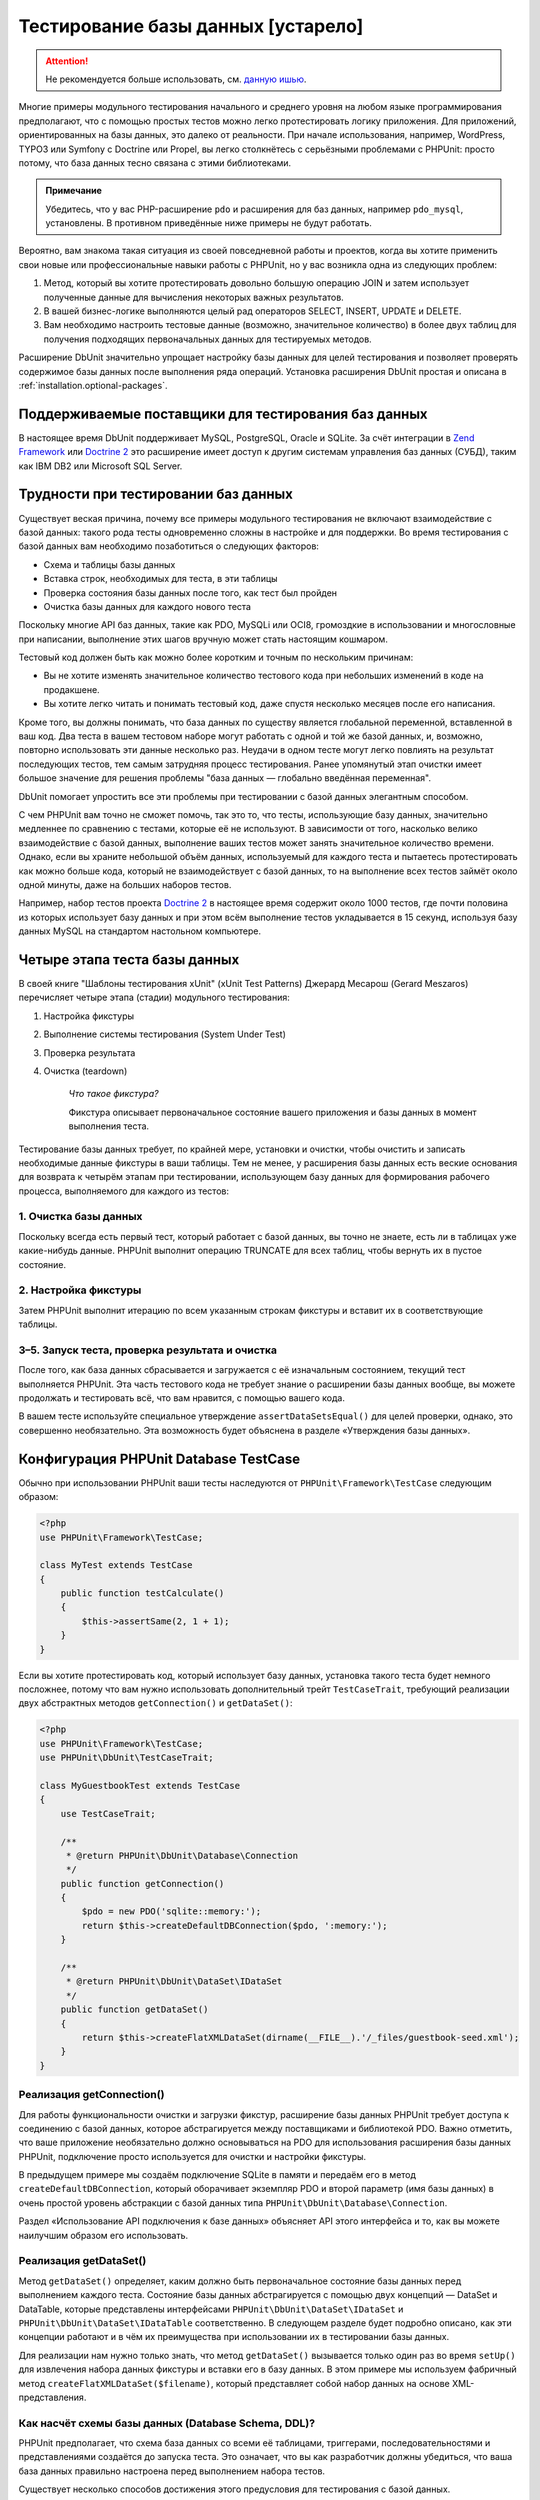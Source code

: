 

.. _database:

===================================
Тестирование базы данных [устарело]
===================================

.. attention::

  Не рекомендуется больше использовать, см. `данную ишью <https://github.com/sebastianbergmann/dbunit/issues/217>`_.

Многие примеры модульного тестирования начального и среднего уровня
на любом языке программирования предполагают, что с помощью простых тестов
можно легко протестировать логику приложения. Для приложений, ориентированных
на базы данных, это далеко от реальности. При начале использования, например,
WordPress, TYPO3 или Symfony с Doctrine или Propel,
вы легко столкнётесь с серьёзными проблемами с PHPUnit:
просто потому, что база данных тесно связана с этими библиотеками.

.. admonition:: Примечание

   Убедитесь, что у вас PHP-расширение ``pdo`` и расширения для
   баз данных, например ``pdo_mysql``, установлены.
   В противном приведённые ниже примеры не будут работать.

Вероятно, вам знакома такая ситуация из своей повседневной работы и проектов,
когда вы хотите применить свои новые или профессиональные навыки работы с PHPUnit,
но у вас возникла одна из следующих проблем:

#.

   Метод, который вы хотите протестировать довольно большую операцию JOIN и
   затем использует полученные данные для вычисления некоторых важных результатов.

#.

   В вашей бизнес-логике выполняются целый рад операторов SELECT, INSERT, UPDATE и
   DELETE.

#.

   Вам необходимо настроить тестовые данные (возможно, значительное количество) в более двух таблиц
   для получения подходящих первоначальных данных для тестируемых методов.

Расширение DbUnit значительно упрощает настройку базы данных для целей
тестирования и позволяет проверять содержимое базы данных после
выполнения ряда операций. Установка расширения DbUnit простая
и описана в :ref:`installation.optional-packages`.

.. _database.supported-vendors-for-database-testing:

Поддерживаемые поставщики для тестирования баз данных
#####################################################

В настоящее время DbUnit поддерживает MySQL, PostgreSQL, Oracle и SQLite. За счёт
интеграции в `Zend Framework <https://framework.zend.com>`_ или
`Doctrine 2 <https://www.doctrine-project.org>`_
это расширение имеет доступ к другим системам управления баз данных (СУБД), таким как IBM DB2 или
Microsoft SQL Server.

.. _database.difficulties-in-database-testing:

Трудности при тестировании баз данных
#####################################

Существует веская причина, почему все примеры модульного тестирования не включают
взаимодействие с базой данных: такого рода тесты одновременно сложны в настройке
и для поддержки. Во время тестирования с базой данных вам необходимо
позаботиться о следующих факторов:

-

  Схема и таблицы базы данных

-

  Вставка строк, необходимых для теста, в эти таблицы

-

  Проверка состояния базы данных после того, как тест был пройден

-

  Очистка базы данных для каждого нового теста

Поскольку многие API баз данных, такие как PDO, MySQLi или OCI8, громоздкие в
использовании и многословные при написании, выполнение этих шагов вручную может стать настоящим кошмаром.

Тестовый код должен быть как можно более коротким и точным по нескольким причинам:

-

  Вы не хотите изменять значительное количество тестового кода при
  небольших изменений в коде на продакшене.

-

  Вы хотите легко читать и понимать тестовый код, даже спустя
  несколько месяцев после его написания.

Кроме того, вы должны понимать, что база данных по существу является
глобальной переменной, вставленной в ваш код. Два теста в вашем тестовом наборе
могут работать с одной и той же базой данных, и, возможно, повторно использовать эти данные несколько
раз. Неудачи в одном тесте могут легко повлиять на результат последующих тестов, тем самым
затрудняя процесс тестирования. Ранее упомянутый этап очистки имеет большое значение для
решения проблемы "база данных — глобально введённая переменная".

DbUnit помогает упростить все эти проблемы при тестировании с базой данных элегантным способом.

С чем PHPUnit вам точно не сможет помочь, так это то, что тесты, использующие базу данных,
значительно медленнее по сравнению с тестами, которые её не используют.
В зависимости от того, насколько велико взаимодействие с базой данных, выполнение ваших тестов может занять
значительное количество времени. Однако, если вы храните небольшой объём данных, используемый для
каждого теста и пытаетесь протестировать как можно больше кода, который не взаимодействует с базой данных,
то на выполнение всех тестов займёт около одной минуты, даже на больших наборов тестов.

Например, набор тестов проекта `Doctrine 2 <https://www.doctrine-project.org>`_ в настоящее время
содержит около 1000 тестов, где почти половина из которых использует базу данных
и при этом всём выполнение тестов укладывается в 15 секунд, используя базу данных MySQL на стандартом
настольном компьютере.

.. _database.the-four-stages-of-a-database-test:

Четыре этапа теста базы данных
##############################

В своей книге "Шаблоны тестирования xUnit" (xUnit Test Patterns) Джерард Месарош (Gerard Meszaros) перечисляет четыре
этапа (стадии) модульного тестирования:

#.

   Настройка фикстуры

#.

   Выполнение системы тестирования (System Under Test)

#.

   Проверка результата

#.

   Очистка (teardown)

    *Что такое фикстура?*

    Фикстура описывает первоначальное состояние вашего приложения и базы данных
    в момент выполнения теста.

Тестирование базы данных требует, по крайней мере, установки и очистки,
чтобы очистить и записать необходимые данные фикстуры в ваши таблицы.
Тем не менее, у расширения базы данных есть веские основания для возврата
к четырём этапам при тестировании, использующем базу данных для формирования рабочего процесса,
выполняемого для каждого из тестов:

.. _database.clean-up-database:

1. Очистка базы данных
======================

Поскольку всегда есть первый тест, который работает с базой данных,
вы точно не знаете, есть ли в таблицах уже какие-нибудь данные.
PHPUnit выполнит операцию TRUNCATE для всех таблиц, чтобы вернуть их в пустое состояние.

.. _database.set-up-fixture:

2. Настройка фикстуры
=====================

Затем PHPUnit выполнит итерацию по всем указанным строкам фикстуры
и вставит их в соответствующие таблицы.

.. _database.run-test-verify-outcome-and-teardown:

3–5. Запуск теста, проверка результата и очистка
================================================

После того, как база данных сбрасывается и загружается с её изначальным состоянием,
текущий тест выполняется PHPUnit. Эта часть тестового кода не требует знание о
расширении базы данных вообще, вы можете продолжать и тестировать всё, что вам
нравится, с помощью вашего кода.

В вашем тесте используйте специальное утверждение ``assertDataSetsEqual()``
для целей проверки, однако, это совершенно необязательно. Эта возможность будет объяснена
в разделе «Утверждения базы данных».

.. _database.configuration-of-a-phpunit-database-testcase:

Конфигурация PHPUnit Database TestCase
######################################

Обычно при использовании PHPUnit ваши тесты наследуются от
``PHPUnit\Framework\TestCase`` следующим образом:

.. code-block:: php

    <?php
    use PHPUnit\Framework\TestCase;

    class MyTest extends TestCase
    {
        public function testCalculate()
        {
            $this->assertSame(2, 1 + 1);
        }
    }

Если вы хотите протестировать код, который использует базу данных,
установка такого теста будет немного посложнее, потому что вам нужно
использовать дополнительный трейт ``TestCaseTrait``,
требующий реализации двух абстрактных методов
``getConnection()`` и ``getDataSet()``:

.. code-block:: php

    <?php
    use PHPUnit\Framework\TestCase;
    use PHPUnit\DbUnit\TestCaseTrait;

    class MyGuestbookTest extends TestCase
    {
        use TestCaseTrait;

        /**
         * @return PHPUnit\DbUnit\Database\Connection
         */
        public function getConnection()
        {
            $pdo = new PDO('sqlite::memory:');
            return $this->createDefaultDBConnection($pdo, ':memory:');
        }

        /**
         * @return PHPUnit\DbUnit\DataSet\IDataSet
         */
        public function getDataSet()
        {
            return $this->createFlatXMLDataSet(dirname(__FILE__).'/_files/guestbook-seed.xml');
        }
    }

.. _database.implementing-getconnection:

Реализация getConnection()
==========================

Для работы функциональности очистки и загрузки фикстур, расширение
базы данных PHPUnit требует доступа к соединению с базой данных,
которое абстрагируется между поставщиками и библиотекой PDO.
Важно отметить, что ваше приложение необязательно должно основываться
на PDO для использования расширения базы данных PHPUnit, подключение
просто используется для очистки и настройки фикстуры.

В предыдущем примере мы создаём подключение SQLite в памяти и передаём
его в метод ``createDefaultDBConnection``, который оборачивает экземпляр
PDO и второй параметр (имя базы данных) в очень простой уровень
абстракции с базой данных типа ``PHPUnit\DbUnit\Database\Connection``.

Раздел «Использование API подключения к базе данных» объясняет
API этого интерфейса и то, как вы можете наилучшим образом его использовать.

.. _database.implementing-getdataset:

Реализация getDataSet()
=======================

Метод ``getDataSet()`` определяет, каким должно быть первоначальное состояние
базы данных перед выполнением каждого теста.
Состояние базы данных абстрагируется с помощью двух концепций — DataSet и DataTable,
которые представлены интерфейсами ``PHPUnit\DbUnit\DataSet\IDataSet`` и
``PHPUnit\DbUnit\DataSet\IDataTable`` соответственно. В следующем разделе
будет подробно описано, как эти концепции работают и в чём их преимущества
при использовании их в тестировании базы данных.

Для реализации нам нужно только знать, что метод
``getDataSet()`` вызывается только один раз во время
``setUp()`` для извлечения набора данных фикстуры и
вставки его в базу данных. В этом примере мы используем фабричный
метод ``createFlatXMLDataSet($filename)``, который
представляет собой набор данных на основе XML-представления.

.. _database.what-about-the-database-schema-ddl:

Как насчёт схемы базы данных (Database Schema, DDL)?
====================================================

PHPUnit предполагает, что схема база данных со всеми её таблицами,
триггерами, последовательностями и представлениями создаётся до запуска теста.
Это означает, что вы как разработчик должны убедиться,
что ваша база данных правильно настроена перед выполнением набора тестов.

Существует несколько способов достижения этого предусловия для тестирования с базой данных.

#.

   Если вы используете базу данных с постоянным соединением (не SQLite в оперативной памяти),
   вы можете легко настроить базу данных один раз с помощью таких инструментов, как
   phpMyAdmin для MySQL, и повторно использовать базу данных при каждом запуске теста.

#.

   Если вы используете такие библиотеки как
   `Doctrine 2 <https://www.doctrine-project.org>`_ или
   `Propel <https://www.propelorm.org/>`_,
   вы можете использовать их API для создания схемы базы данных, который
   понадобиться всего один раз до запуска тестов. Вы можете использовать
   возможности `первоначальной (bootstrap) загрузки PHPUnit и конфигурации <textui.html>`_
   для выполнения этого кода каждый раз при выполнении тестов.

.. _database.tip-use-your-own-abstract-database-testcase:

Совет: Используйте собственную абстрактную реализацию PHPUnit Database TestCase
===============================================================================

Из предыдущего примера реализации вы легко можете увидеть, что метод
``getConnection()`` довольно статичен и может повторно использован
в различных тестовых классов с использованием базы данных. Кроме того, чтобы повысить
производительность тестов и снизить накладные расходы, связанные с базой данных,
вы можете немного провести рефакторинг кода для создания общего абстрактного класса для тестов
вашего приложения, который по-прежнему всё ещё позволяет указать другую фикстуру с данными
для каждого теста:

.. code-block:: php

    <?php
    use PHPUnit\Framework\TestCase;
    use PHPUnit\DbUnit\TestCaseTrait;

    abstract class MyApp_Tests_DatabaseTestCase extends TestCase
    {
        use TestCaseTrait;

        // инстанцировать только pdo один во время выполнения тестов для очистки/загрузки фикстуры
        static private $pdo = null;

        // инстанцировать только PHPUnit\DbUnit\Database\Connection один раз во время теста
        private $conn = null;

        final public function getConnection()
        {
            if ($this->conn === null) {
                if (self::$pdo === null) {
                    self::$pdo = new PDO('sqlite::memory:');
                }
                $this->conn = $this->createDefaultDBConnection(self::$pdo, ':memory:');
            }

            return $this->conn;
        }
    }

Однако это соединение с базой данных жёстко закодировано в соединении PDO.
PHPUnit имеет одну удивительную возможность, которая поможет сделать этот тестовый класс
ещё более универсальным. Если вы используете
`XML-конфигурацию <appendixes.configuration.html#appendixes.configuration.php-ini-constants-variables>`_,
вы можете сделать подключение к базе данных настраиваемым для каждого запуска теста.
Сначала давайте создадим файл "phpunit.xml" в тестовом каталоге tests/
приложения со следующим содержимым:

.. code-block:: bash

    <?xml version="1.0" encoding="UTF-8" ?>
    <phpunit>
        <php>
            <var name="DB_DSN" value="mysql:dbname=myguestbook;host=localhost" />
            <var name="DB_USER" value="user" />
            <var name="DB_PASSWD" value="passwd" />
            <var name="DB_DBNAME" value="myguestbook" />
        </php>
    </phpunit>

Теперь мы можем изменить тестовый класс, чтобы он выглядел так:

.. code-block:: php

    <?php
    use PHPUnit\Framework\TestCase;
    use PHPUnit\DbUnit\TestCaseTrait;

    abstract class Generic_Tests_DatabaseTestCase extends TestCase
    {
        use TestCaseTrait;

        // инстанцировать только pdo один во время выполнения тестов для очистки/загрузки фикстуры
        static private $pdo = null;

        // инстанцировать только PHPUnit\DbUnit\Database\Connection один раз во время теста
        private $conn = null;

        final public function getConnection()
        {
            if ($this->conn === null) {
                if (self::$pdo === null) {
                    self::$pdo = new PDO( $GLOBALS['DB_DSN'], $GLOBALS['DB_USER'], $GLOBALS['DB_PASSWD'] );
                }
                $this->conn = $this->createDefaultDBConnection(self::$pdo, $GLOBALS['DB_DBNAME']);
            }

            return $this->conn;
        }
    }

Теперь мы можем запустить набор тестов базы данных, используя различные
конфигурации из интерфейса командной строки:

.. code-block:: bash

    $ user@desktop> phpunit --configuration developer-a.xml MyTests/
    $ user@desktop> phpunit --configuration developer-b.xml MyTests/

Возможность легко запускать тесты, использующие базу данных, с различными
конфигурациями очень важно, если вы ведёте разработку на компьютере разработчика.
Если несколько разработчиков выполняют тесты базы данных, используя одно и то же
соединение с базой данных, то вы запросто можете столкнуться с неудачами выполнения тестов из-за
состояния гонки (race-conditions).

.. _database.understanding-datasets-and-datatables:

Понимание DataSets и DataTables
###############################

Ключевой концепцией расширения базы данных PHPUnit являются DataSets и
DataTables. Вы должны попытаться понять эту простую концепцию для освоения
тестирования с использованием базы данных с помощью PHPUnit. DataSet и DataTable —
это уровни абстракции вокруг строк и столбцов баз данных.
Простой API скрывает основное содержимое базы данных в структуре объекта,
который также может быть реализован другими источниками, отличными от
базы данных.

Эта абстракция необходима для сравнения текущего содержимого
базы данных с ожидаемым. Ожидаемое содержимое может быть
представлено в виде файлов формата XML, YAML, CSV или массива PHP, например.
Интерфейсы DataSet и DataTable позволяют сравнивать эти
концептуально разные источники путём эмуляции хранилища реляционных баз данных
в семантически подобном подходе.

Рабочий процесс для утверждений базы данных в ваших тестах, таким образом, состоит из
трёх простых шагов:

-

  Указать одну или более таблиц в базе данных по имени таблицы (фактический
  набор данных)

-

  Указать ожидаемый набор данных в предпочтительном формате (YAML, XML, ..)

-

  Проверить утверждение, что оба представления набора данных равны друг другу (эквивалентны).

Утверждения это не единственный вариант использования для DataSet и DataTable
в расширении базы данных PHPUnit. Как показано в предыдущем разделе,
они также описывают первоначальное содержимое базы данных.
Вы вынуждены определять набор данных фикстуры в Database TestCase,
который затем используется для:

-

  Удаления всех строк из таблиц, указанных в наборе данных.

-

  Записи всех строк в таблицы данных в базе данных.

.. _database.available-implementations:

Доступные реализации
====================

Существует три различных типов наборов данных/таблиц данных:

-

  DataSets и DataTables на основе файлов

-

  DataSet и DataTable на основе запросов

-

  Фильтр и объединение DataSets и DataTables

Файловые наборы данных и таблиц обычно используются для
первоначальной фикстуры и описывают ожидаемое состояние базы данных.

.. _database.flat-xml-dataset:

Flat XML DataSet
----------------

Наиболее распространённый набор называется Flat XML. Это очень простой (flat) XML-формат,
где тег внутри корневого узла ``<dataset>`` представляет ровно одну строку в базе данных.
Имена тегов соответствуют таблице, куда будут добавляться строки (записи), а
атрибуты тега представляют столбцы записи. Пример для приложения простой гостевой книги
мог бы выглядеть подобным образом:

.. code-block:: bash

    <?xml version="1.0" ?>
    <dataset>
        <guestbook id="1" content="Hello buddy!" user="joe" created="2010-04-24 17:15:23" />
        <guestbook id="2" content="I like it!" user="nancy" created="2010-04-26 12:14:20" />
    </dataset>

Это, очевидно, легко писать. В этом примере
``<guestbook>`` — имя таблицы, в которую добавляются две строки
с четырьмя столбцами "id", "content", "user" и "created" с соответствующими им значениями.

Однако за эту простоту приходиться платить.

Из предыдущего примера неочевидно, как указать пустую таблицу.
Вы можете вставить тег без атрибутов с именем пустой таблицы.
Тогда такой XML-файл для пустой таблицы гостевой книги будет выглядеть так:

.. code-block:: bash

    <?xml version="1.0" ?>
    <dataset>
        <guestbook />
    </dataset>

Обработка значений NULL в простых наборах данных XML утомительна.
Значение NULL отличается от пустого строкового значения почти в любой
базе данных (Oracle — исключение), что трудно описать
в обычном формате XML. Вы можете представить значение NULL,
опуская атрибут из строки (записи). Если наша гостевая книга
разрешает анонимные записи, представленные значением NULL в столбце
"user", гипотетическое состояние таблицы гостевой книги может быть таким:

.. code-block:: bash

    <?xml version="1.0" ?>
    <dataset>
        <guestbook id="1" content="Привет, дружище!" user="joe" created="2010-04-24 17:15:23" />
        <guestbook id="2" content="Мне нравится это!" created="2010-04-26 12:14:20" />
    </dataset>

В нашем случае вторая запись добавлена анонимна. Однако это
приводит к серьёзной проблеме определения столбцов. Во время утверждений
о равенстве данных каждый набор данных должен указывать, какие столбцы
хранятся в таблице. Если атрибут указан NULL для всех строк таблицы данных,
как расширение базы данных определит, что столбец должен быть частью таблицы?

Обычный набор данных XML делает сейчас решающе важное предположение, объявляя, что
атрибуты в первой определённой строке таблицы определяют столбцы
этой таблицы. В предыдущем примере это означало бы, что
"id", "content“, "user" и "created" будет столбцами таблицы гостевой книги. Для
второй строки, где пользователь ("user") не определён, в базу данных в столбец "user"
будет вставлено значение NULL.

Когда первая запись гостевой книги удаляется из набора данных, только
"id", "content" и "created" будут столбцами таблицы гостевой книги,
поскольку столбец "user" не определён.

Чтобы эффективно использовать набор данных Flat XML, когда значения NULL
имеют важное значение, первая строка каждой таблицы не должна содержать значения NULL,
и только последующие строки могут пропускать атрибуты.
Это может быть неудобно, поскольку порядок строк является значимым фактором
для утверждений базы данных.

В свою очередь, если вы укажете только подмножество столбцов таблицы в наборе данных
Flat XML, все пропущенные значения будут установлены в значения по умолчанию.
Это приведёт к ошибкам, только если один из пропущенных столбцов определён как
"NOT NULL DEFAULT NULL".

В заключение я могу только посоветовать использовать наборы данных Flat XML, только если вам
не нужны значения NULL.

Вы можете создать экземпляр обычного набора данных XML внутри Database TestCase, вызвав метод
``createFlatXmlDataSet($filename)``:

.. code-block:: php

    <?php
    use PHPUnit\Framework\TestCase;
    use PHPUnit\DbUnit\TestCaseTrait;

    class MyTestCase extends TestCase
    {
        use TestCaseTrait;

        public function getDataSet()
        {
            return $this->createFlatXmlDataSet('myFlatXmlFixture.xml');
        }
    }

.. _database.xml-dataset:

XML DataSet
-----------

Есть ещё один структурированный набор данных XML, который немного более многословный
при записи, но не имеет проблем с NULL-значениями из набора данных Flat XML.
Внутри корневого узла ``<dataset>`` вы можете указать теги ``<table>``,
``<column>``, ``<row>``,
``<value>`` и
``<null />``.
Эквивалентный набор данных для ранее определённой гостевой книги с использованием Flat XML, будет выглядеть так:

.. code-block:: bash

    <?xml version="1.0" ?>
    <dataset>
        <table name="guestbook">
            <column>id</column>
            <column>content</column>
            <column>user</column>
            <column>created</column>
            <row>
                <value>1</value>
                <value>Привет, дружище!</value>
                <value>joe</value>
                <value>2010-04-24 17:15:23</value>
            </row>
            <row>
                <value>2</value>
                <value>Мне нравится это!</value>
                <null />
                <value>2010-04-26 12:14:20</value>
            </row>
        </table>
    </dataset>

Любой определённый тег ``<table>`` имеет имя и требует
определение всех столбцов с их именами. Он может содержать ноль
или любое положительное число вложенных элементов ``<row>``.
Отсутствие элементов ``<row>``означает, что таблица пуста.
Теги ``<value>`` и ``<null />`` должны быть указаны в порядке,
ранее заданных элементов ``<column>``. Тег ``<null />``, очевидно,
означает, что значение равно NULL.

Вы можете создать экземпляр набора данных XML внутри
Database TestCase, вызвав метод ``createXmlDataSet($filename)``:

.. code-block:: php

    <?php
    use PHPUnit\Framework\TestCase;
    use PHPUnit\DbUnit\TestCaseTrait;

    class MyTestCase extends TestCase
    {
        use TestCaseTrait;

        public function getDataSet()
        {
            return $this->createXMLDataSet('myXmlFixture.xml');
        }
    }

.. _database.mysql-xml-dataset:

MySQL XML DataSet
-----------------

Этот новый XML-формат специально предназначен для
`сервера баз данных MySQL <https://www.mysql.com>`_.
Его поддержка была добавлена в PHPUnit 3.5. Файлы в этом формате могут
быть сгенерированы с помощью утилиты
`mysqldump <https://dev.mysql.com/doc/refman/5.0/en/mysqldump.html>`_.
В отличие от наборов данных CSV, которые ``mysqldump`` также
поддерживает, один файл в этом XML-формате может содержать данные
для нескольких таблиц. Вы можете создать файл в этом формате, запустив
``mysqldump`` следующим образом:

.. code-block:: bash

    $ mysqldump --xml -t -u [username] --password=[password] [database] > /path/to/file.xml

Этот файл можно использовать в вашем Database TestCase, путём вызова
метода ``createMySQLXMLDataSet($filename)``:

.. code-block:: php

    <?php
    use PHPUnit\Framework\TestCase;
    use PHPUnit\DbUnit\TestCaseTrait;

    class MyTestCase extends TestCase
    {
        use TestCaseTrait;

        public function getDataSet()
        {
            return $this->createMySQLXMLDataSet('/path/to/file.xml');
        }
    }

.. _database.yaml-dataset:

YAML DataSet
------------

Кроме того, вы можете использовать набор данных YAML для примера гостевой книги:

.. code-block:: bash

    guestbook:
      -
        id: 1
        content: "Привет, дружище!"
        user: "joe"
        created: 2010-04-24 17:15:23
      -
        id: 2
        content: "Мне нравится это!"
        user:
        created: 2010-04-26 12:14:20

Этот формат прост и удобен, а главное он решает проблему с NULL в похожем наборе данных Flat XML.
NULL в YAML — это просто имя столбца без указанного значения. Пустая строка указывается таким образом —
``column1: ""``.

В настоящее время набор данных YAML не имеет фабричного метода в Database TestCase,
поэтому вам необходимо создать его самим:

.. code-block:: php

    <?php
    use PHPUnit\Framework\TestCase;
    use PHPUnit\DbUnit\TestCaseTrait;
    use PHPUnit\DbUnit\DataSet\YamlDataSet;

    class YamlGuestbookTest extends TestCase
    {
        use TestCaseTrait;

        protected function getDataSet()
        {
            return new YamlDataSet(dirname(__FILE__)."/_files/guestbook.yml");
        }
    }

.. _database.csv-dataset:

CSV DataSet
-----------

Ещё один файловый набор данных на основе формата CSV. Каждая таблица
набора данных представлена одним CSV-файлом. Для нашего примера с гостевой книгой
мы определяем файл guestbook-table.csv:

.. code-block:: bash

    id,content,user,created
    1,"Привет, дружище!","joe","2010-04-24 17:15:23"
    2,"Мне нравится это!","nancy","2010-04-26 12:14:20"

Хотя это очень удобно для редактирования через Excel или OpenOffice,
вы не можете указать значения NULL в наборе данных CSV. Пустой
столбец приведёт к тому, что в столбец в базе данных будет вставлено пустое значение.

Вы можете создать CSV DataSet следующим образом:

.. code-block:: php

    <?php
    use PHPUnit\Framework\TestCase;
    use PHPUnit\DbUnit\TestCaseTrait;
    use PHPUnit\DbUnit\DataSet\CsvDataSet;

    class CsvGuestbookTest extends TestCase
    {
        use TestCaseTrait;

        protected function getDataSet()
        {
            $dataSet = new CsvDataSet();
            $dataSet->addTable('guestbook', dirname(__FILE__)."/_files/guestbook.csv");
            return $dataSet;
        }
    }

.. _database.array-dataset:

Array DataSet
-------------

В расширении базы данных PHPUnit не существует (пока) массива на основе DataSet,
но мы может легко реализовать свой собственный. Пример гостевой книги должен выглядеть так:

.. code-block:: php

    <?php
    use PHPUnit\Framework\TestCase;
    use PHPUnit\DbUnit\TestCaseTrait;

    class ArrayGuestbookTest extends TestCase
    {
        use TestCaseTrait;

        protected function getDataSet()
        {
            return new MyApp_DbUnit_ArrayDataSet(
                [
                    'guestbook' => [
                        [
                            'id' => 1,
                            'content' => 'Привет, дружище!',
                            'user' => 'joe',
                            'created' => '2010-04-24 17:15:23'
                        ],
                        [
                            'id' => 2,
                            'content' => 'Мне нравится это!',
                            'user' => null,
                            'created' => '2010-04-26 12:14:20'
                        ],
                    ],
                ]
            );
        }
    }

DataSet PHP имеет очевидные преимущества перед всеми другими наборами данных на основе файлов:

-

  Массивы PHP, очевидно, могут обрабатывать значения ``NULL``.

-

  Вам не нужны дополнительные файлы для утверждений, и вы можете непосредственно использовать
  их в TestCase.

Чтобы этот набор выглядел как Flat XML, CSV или YAML, ключи
первой указанной строки определяют имена столбцов таблицы, в
предыдущем случае это были бы "id", "content", "user" и "created".

Реализация массива DataSet проста и понятна:

.. code-block:: php

    <?php

    use PHPUnit\DbUnit\DataSet\AbstractDataSet;
    use PHPUnit\DbUnit\DataSet\DefaultTableMetaData;
    use PHPUnit\DbUnit\DataSet\DefaultTable;
    use PHPUnit\DbUnit\DataSet\DefaultTableIterator;

    class MyApp_DbUnit_ArrayDataSet extends AbstractDataSet
    {
        /**
         * @var array
         */
        protected $tables = [];

        /**
         * @param array $data
         */
        public function __construct(array $data)
        {
            foreach ($data AS $tableName => $rows) {
                $columns = [];
                if (isset($rows[0])) {
                    $columns = array_keys($rows[0]);
                }

                $metaData = new DefaultTableMetaData($tableName, $columns);
                $table = new DefaultTable($metaData);

                foreach ($rows as $row) {
                    $table->addRow($row);
                }
                $this->tables[$tableName] = $table;
            }
        }

        protected function createIterator($reverse = false)
        {
            return new DefaultTableIterator($this->tables, $reverse);
        }

        public function getTable($tableName)
        {
            if (!isset($this->tables[$tableName])) {
                throw new InvalidArgumentException("$tableName не является таблицей в текущей базе данных.");
            }

            return $this->tables[$tableName];
        }
    }

.. _database.query-sql-dataset:

Query (SQL) DataSet
-------------------

Для утверждений базы данных вам нужен не только набор данный на основе файлов,
но также набор данных на основе запросов (Query)/SQL, содержащий фактическое содержимое
базы данных. Здесь показан Query DataSet:

.. code-block:: php

    <?php
    $ds = new PHPUnit\DbUnit\DataSet\QueryDataSet($this->getConnection());
    $ds->addTable('guestbook');

Добавление таблицы просто по имени — это неявный способ определения
таблицы данных со следующим запросом:

.. code-block:: php

    <?php
    $ds = new PHPUnit\DbUnit\DataSet\QueryDataSet($this->getConnection());
    $ds->addTable('guestbook', 'SELECT * FROM guestbook');

Вы можете использовать его, указав произвольные запросы для своих
таблиц, например, ограничивая количество строк, столбцов или добавление
предложение ``ORDER BY``:

.. code-block:: php

    <?php
    $ds = new PHPUnit\DbUnit\DataSet\QueryDataSet($this->getConnection());
    $ds->addTable('guestbook', 'SELECT id, content FROM guestbook ORDER BY created DESC');

В разделе «Утверждения базы данных» будет приведена подробная информация о том,
как использовать Query DataSet.

.. _database.database-db-dataset:

Database (DB) Dataset
---------------------

При доступе к тестовому подключению вы можете автоматически создать
DataSet, который состоит из всех таблиц с их содержимым в базе
данных, указанной в качестве второго параметра, для фабричного метода соединений.

Вы можете либо создать набор данных для полной базы данных, как показано
в ``testGuestbook()``, либо ограничится набором
указанных имён таблиц с помощью белого списка, как показано в методе
``testFilteredGuestbook()``.

.. code-block:: php

    <?php
    use PHPUnit\Framework\TestCase;
    use PHPUnit\DbUnit\TestCaseTrait;

    class MySqlGuestbookTest extends TestCase
    {
        use TestCaseTrait;

        /**
         * @return PHPUnit\DbUnit\Database\Connection
         */
        public function getConnection()
        {
            $database = 'my_database';
            $user = 'my_user';
            $password = 'my_password';
            $pdo = new PDO('mysql:...', $user, $password);
            return $this->createDefaultDBConnection($pdo, $database);
        }

        public function testGuestbook()
        {
            $dataSet = $this->getConnection()->createDataSet();
            // ...
        }

        public function testFilteredGuestbook()
        {
            $tableNames = ['guestbook'];
            $dataSet = $this->getConnection()->createDataSet($tableNames);
            // ...
        }
    }

.. _database.replacement-dataset:

Замена DataSet
--------------

Я говорил о проблемах с NULL в наборах данных Flat XML и CSV,
но есть несколько сложное обходное решение для получения
обоих наборов данных, работающих с NULL.

Замена DataSet — декоратор для существующего набора данных, позволяющий
заменять значения в любом столбце набора данных другим заменяющим значением.
Для получения примера нашей гостевой книги, работающим со значениями NULL,
мы указываем файл следующим образом:

.. code-block:: bash

    <?xml version="1.0" ?>
    <dataset>
        <guestbook id="1" content="Hello buddy!" user="joe" created="2010-04-24 17:15:23" />
        <guestbook id="2" content="I like it!" user="##NULL##" created="2010-04-26 12:14:20" />
    </dataset>

Затем мы оборачиваем Flat XML DataSet в Replacement DataSet:

.. code-block:: php

    <?php
    use PHPUnit\Framework\TestCase;
    use PHPUnit\DbUnit\TestCaseTrait;

    class ReplacementTest extends TestCase
    {
        use TestCaseTrait;

        public function getDataSet()
        {
            $ds = $this->createFlatXmlDataSet('myFlatXmlFixture.xml');
            $rds = new PHPUnit\DbUnit\DataSet\ReplacementDataSet($ds);
            $rds->addFullReplacement('##NULL##', null);
            return $rds;
        }
    }

.. _database.dataset-filter:

DataSet Filter
--------------

Если у вас большой файл фикстуры, вы можете использовать фильтрацию набора данных для
создания белого и чёрного списка таблиц и столбцов, которые должны содержаться
поднаборе. Это особенно удобно в сочетании с DB DataSet для фильтрации столбцов набора данных.

.. code-block:: php

    <?php
    use PHPUnit\Framework\TestCase;
    use PHPUnit\DbUnit\TestCaseTrait;

    class DataSetFilterTest extends TestCase
    {
        use TestCaseTrait;

        public function testIncludeFilteredGuestbook()
        {
            $tableNames = ['guestbook'];
            $dataSet = $this->getConnection()->createDataSet();

            $filterDataSet = new PHPUnit\DbUnit\DataSet\DataSetFilter($dataSet);
            $filterDataSet->addIncludeTables(['guestbook']);
            $filterDataSet->setIncludeColumnsForTable('guestbook', ['id', 'content']);
            // ..
        }

        public function testExcludeFilteredGuestbook()
        {
            $tableNames = ['guestbook'];
            $dataSet = $this->getConnection()->createDataSet();

            $filterDataSet = new PHPUnit\DbUnit\DataSet\DataSetFilter($dataSet);
            $filterDataSet->addExcludeTables(['foo', 'bar', 'baz']); // only keep the guestbook table!
            $filterDataSet->setExcludeColumnsForTable('guestbook', ['user', 'created']);
            // ..
        }
    }

.. admonition:: Примечание

    Вы не можете одновременно использовать исключение и включение фильтрации столбцов на одной и той же таблице,
    только на разных. Кроме того, это возможно только для таблиц белого или чёрного списка, а не для обоих.

.. _database.composite-dataset:

Составной DataSet
-----------------

Составной DataSet очень полезен для объединения (агрегирования) нескольких
уже существующих наборов данных в один набор данных. Когда несколько
наборов данных содержат одну и ту же таблицу, строки добавляются
в указанном порядке. Например, если у нас есть два набора данных —
*fixture1.xml*:

.. code-block:: bash

    <?xml version="1.0" ?>
    <dataset>
        <guestbook id="1" content="Привет, дружище!" user="joe" created="2010-04-24 17:15:23" />
    </dataset>

и *fixture2.xml*:

.. code-block:: bash

    <?xml version="1.0" ?>
    <dataset>
        <guestbook id="2" content="Мне нравится это!" user="##NULL##" created="2010-04-26 12:14:20" />
    </dataset>

Используя составной DataSet, мы можем объединить оба файла фикстуры:

.. code-block:: php

    <?php
    use PHPUnit\Framework\TestCase;
    use PHPUnit\DbUnit\TestCaseTrait;

    class CompositeTest extends TestCase
    {
        use TestCaseTrait;

        public function getDataSet()
        {
            $ds1 = $this->createFlatXmlDataSet('fixture1.xml');
            $ds2 = $this->createFlatXmlDataSet('fixture2.xml');

            $compositeDs = new PHPUnit\DbUnit\DataSet\CompositeDataSet();
            $compositeDs->addDataSet($ds1);
            $compositeDs->addDataSet($ds2);

            return $compositeDs;
        }
    }

.. _database.beware-of-foreign-keys:

Остерегайтесь внешних ключей
============================

Во время установки фикстуры расширения базы данных, PHPUnit вставляет строки
в базу данных в том порядке, в котором они указаны в вашей фикстуре.
Если ваша схема базы данных использует внешние ключи, это означает, что вы должны
указывать таблицы в порядке, не вызывающем нарушений ограничений внешних ключей.

.. _database.implementing-your-own-datasetsdatatables:

Реализация собственного DataSets/DataTables
===========================================

Для понимания внутренностей DataSets и DataTables, давайте
взглянем на интерфейс DataSet. Вы можете пропустить эту часть,
если не планируете реализовать собственный DataSet или DataTable.

.. code-block:: php

    <?php
    namespace PHPUnit\DbUnit\DataSet;

    interface IDataSet extends IteratorAggregate
    {
        public function getTableNames();
        public function getTableMetaData($tableName);
        public function getTable($tableName);
        public function assertEquals(IDataSet $other);

        public function getReverseIterator();
    }

Общедоступный интерфейс используется внутри утверждения
``assertDataSetsEqual()`` в Database TestCase для проверки качества набора данных.
Из интерфейса ``IteratorAggregate`` IDataSet наследует метод ``getIterator()`` для итерации
по всем таблицах набора данных. Обратный итератор позволяет PHPUnit
очистить строки таблицы, противоположные порядку их создания для удовлетворения ограничений
внешнего ключа.

В зависимости от реализации применяются различные подходы для добавления
экземпляров таблиц в набор данных. Например, таблицы добавляются
внутри структуры во время создания из исходного файла во все
файловые наборы данных, таких как ``YamlDataSet``,
``XmlDataSet`` или ``FlatXmlDataSet``.

Таблица также представлена следующим интерфейсом:

.. code-block:: php

    <?php
    namespace PHPUnit\DbUnit\DataSet;

    interface ITable
    {
        public function getTableMetaData();
        public function getRowCount();
        public function getValue($row, $column);
        public function getRow($row);
        public function assertEquals(ITable $other);
    }

За исключением метода ``getTableMetaData()``, который говорит сам за себя.
Используемые методы необходимы для различных утверждений расширения базы данных, которые
поясняются в следующей главе. Метод ``getTableMetaData()`` должен возвращать реализацию
интерфейса ``PHPUnit\DbUnit\DataSet\ITableMetaData``, который описывает структуру таблицы.
В нём содержится следующая информация:

-

  Имя таблицы

-

  Массив имён столбцов таблицы, упорядоченных по их появлению
  в результирующем наборе.

-

  Массив столбцов первичных ключей.

Этот интерфейс также имеет утверждение, которое проверяет, равны ли
два экземпляра табличных метаданных (Table Metadata) друг другу, которое используется
утверждением равенства набора данных.

.. _database.the-connection-api:

Использование API подключения к базе данных
###########################################

В интерфейсе Connection есть три интересных метода, которые
необходимо вернуть из метода ``getConnection()`` в Database TestCase:

.. code-block:: php

    <?php
    namespace PHPUnit\DbUnit\Database;

    interface Connection
    {
        public function createDataSet(array $tableNames = null);
        public function createQueryTable($resultName, $sql);
        public function getRowCount($tableName, $whereClause = null);

        // ...
    }

#.

   Метод ``createDataSet()`` создаёт набор данных базы данных (Database (DB) DataSet),
   как описано в разделе реализации DataSet.

   .. code-block:: php

       <?php
       use PHPUnit\Framework\TestCase;
       use PHPUnit\DbUnit\TestCaseTrait;

       class ConnectionTest extends TestCase
       {
           use TestCaseTrait;

           public function testCreateDataSet()
           {
               $tableNames = ['guestbook'];
               $dataSet = $this->getConnection()->createDataSet();
           }
       }

#.

   Метод ``createQueryTable()`` может использоваться
   для создания экземпляров QueryTable, передавая им имя результат и SQL-запроса.
   Это удобный метод, когда дело доходит до утверждений результата/таблицы,
   как будет показано в следующем разделе «API утверждений базы данных».

   .. code-block:: php

       <?php
       use PHPUnit\Framework\TestCase;
       use PHPUnit\DbUnit\TestCaseTrait;

       class ConnectionTest extends TestCase
       {
           use TestCaseTrait;

           public function testCreateQueryTable()
           {
               $tableNames = ['guestbook'];
               $queryTable = $this->getConnection()->createQueryTable('guestbook', 'SELECT * FROM guestbook');
           }
       }

#.

   Метод ``getRowCount()`` — это удобный способ получения доступа к количеству
   строк в таблице, необязательно отфильтрованное дополнительным
   предложением where. Это можно использовать с простым утверждением равенства:

   .. code-block:: php

       <?php
       use PHPUnit\Framework\TestCase;
       use PHPUnit\DbUnit\TestCaseTrait;

       class ConnectionTest extends TestCase
       {
           use TestCaseTrait;

           public function testGetRowCount()
           {
               $this->assertSame(2, $this->getConnection()->getRowCount('guestbook'));
           }
       }

.. _database.database-assertions-api:

API утверждений базы данных
###########################

Инструмент тестирования расширения базы данных, безусловно, содержит
утверждения, которые вы можете использовать для проверки текущего состояния базы данных,
таблиц и подсчёта строк таблиц. В этом разделе подробно описывается
эта функциональность:

.. _database.asserting-the-row-count-of-a-table:

Утверждение количество строк таблицы
====================================

Часто бывает полезно проверить, содержит ли таблица определённое количество строк.
Вы можете легко достичь этого без дополнительного кода, используя
API Connection. Предположим, мы хотим проверить, что после вставки
строк в нашу гостевую книгу мы имеем не только две первоначальные записи,
которые были во всех предыдущих примерах, но а также третью, только что добавленную:

.. code-block:: php

    <?php
    use PHPUnit\Framework\TestCase;
    use PHPUnit\DbUnit\TestCaseTrait;

    class GuestbookTest extends TestCase
    {
        use TestCaseTrait;

        public function testAddEntry()
        {
            $this->assertSame(2, $this->getConnection()->getRowCount('guestbook'), "Pre-Condition");

            $guestbook = new Guestbook();
            $guestbook->addEntry("suzy", "Hello world!");

            $this->assertSame(3, $this->getConnection()->getRowCount('guestbook'), "Inserting failed");
        }
    }

.. _database.asserting-the-state-of-a-table:

Утверждение состояния таблицы
=============================

Предыдущее утверждение полезно, но мы обязательно хотим проверить
фактическое содержимое таблицы, чтобы убедиться, что все значения были
записаны в соответствующие столбцы. Это может быть достигнуто с помощью утверждения
таблицы.

Для этого нам нужно определить экземпляр таблицы запроса (Query Table), который выводит
содержимое по имени таблицы и SQL-запроса и сравнивает его с набором данных на основе файлов/массивов:

.. code-block:: php

    <?php
    use PHPUnit\Framework\TestCase;
    use PHPUnit\DbUnit\TestCaseTrait;

    class GuestbookTest extends TestCase
    {
        use TestCaseTrait;

        public function testAddEntry()
        {
            $guestbook = new Guestbook();
            $guestbook->addEntry("suzy", "Hello world!");

            $queryTable = $this->getConnection()->createQueryTable(
                'guestbook', 'SELECT * FROM guestbook'
            );
            $expectedTable = $this->createFlatXmlDataSet("expectedBook.xml")
                                  ->getTable("guestbook");
            $this->assertTablesEqual($expectedTable, $queryTable);
        }
    }

Теперь для этого утверждения мы должны создать обычный XML-файл *expectedBook.xml*:

.. code-block:: bash

    <?xml version="1.0" ?>
    <dataset>
        <guestbook id="1" content="Привет, дружище!" user="joe" created="2010-04-24 17:15:23" />
        <guestbook id="2" content="Мне нравится это!" user="nancy" created="2010-04-26 12:14:20" />
        <guestbook id="3" content="Привет, мир!" user="suzy" created="2010-05-01 21:47:08" />
    </dataset>

Это утверждение будет успешным только в том случае, если оно будет запущено точно в *2010–05–01 21:47:08*.
Даты представляют собой особую проблему при тестировании с использованием базы данных, и мы может обойти
эту ошибку, опуская столбец "created" в утверждении.

Скорректированный файл Flat XML *expectedBook.xml*, вероятно, теперь
должен выглядеть следующим образом для прохождения утверждения:

.. code-block:: bash

    <?xml version="1.0" ?>
    <dataset>
        <guestbook id="1" content="Привет, дружище!" user="joe" />
        <guestbook id="2" content="Мне нравится это!" user="nancy" />
        <guestbook id="3" content="Привет, мир!" user="suzy" />
    </dataset>

Мы должны исправить вызов таблицы запроса (Query Table):

.. code-block:: php

    <?php
    $queryTable = $this->getConnection()->createQueryTable(
        'guestbook', 'SELECT id, content, user FROM guestbook'
    );

.. _database.asserting-the-result-of-a-query:

Утверждение результата запроса
==============================

Вы также можете утверждать результат сложных запросов с помощью подхода Query
Table, просто указав имя результата с запросом и сравнивая его с набором данным:

.. code-block:: php

    <?php
    use PHPUnit\Framework\TestCase;
    use PHPUnit\DbUnit\TestCaseTrait;

    class ComplexQueryTest extends TestCase
    {
        use TestCaseTrait;

        public function testComplexQuery()
        {
            $queryTable = $this->getConnection()->createQueryTable(
                'myComplexQuery', 'SELECT complexQuery...'
            );
            $expectedTable = $this->createFlatXmlDataSet("complexQueryAssertion.xml")
                                  ->getTable("myComplexQuery");
            $this->assertTablesEqual($expectedTable, $queryTable);
        }
    }

.. _database.asserting-the-state-of-multiple-tables:

Утверждение состояния нескольких таблиц
=======================================

Конечно, вы можете утверждать состояние одновременно нескольких таблиц
и  сравнивать запрос набора результата с файловым набором данных. Для утверждений
DataSet существует два разных способа.

#.

   Вы можете использовать базу данных (Database, DB) DataSet из Connection и сравнить
   её с набором данных на основе файлов.

   .. code-block:: php

       <?php
       use PHPUnit\Framework\TestCase;
       use PHPUnit\DbUnit\TestCaseTrait;

       class DataSetAssertionsTest extends TestCase
       {
           use TestCaseTrait;

           public function testCreateDataSetAssertion()
           {
               $dataSet = $this->getConnection()->createDataSet(['guestbook']);
               $expectedDataSet = $this->createFlatXmlDataSet('guestbook.xml');
               $this->assertDataSetsEqual($expectedDataSet, $dataSet);
           }
       }

#.

   Вы можете создать DataSet самостоятельно:

   .. code-block:: php

       <?php
       use PHPUnit\Framework\TestCase;
       use PHPUnit\DbUnit\TestCaseTrait;
       use PHPUnit\DbUnit\DataSet\QueryDataSet;

       class DataSetAssertionsTest extends TestCase
       {
           use TestCaseTrait;

           public function testManualDataSetAssertion()
           {
               $dataSet = new QueryDataSet();
               $dataSet->addTable('guestbook', 'SELECT id, content, user FROM guestbook'); // additional tables
               $expectedDataSet = $this->createFlatXmlDataSet('guestbook.xml');

               $this->assertDataSetsEqual($expectedDataSet, $dataSet);
           }
       }

.. _database.frequently-asked-questions:

Часто задаваемые вопросы
########################

.. _database.will-phpunit-re-create-the-database-schema-for-each-test:

Будет ли PHPUnit (повторно) создавать схему базу данных для каждого теста?
==========================================================================

Нет, PHPUnit требует, чтобы все объекты базы данных были доступны при запуске набора.
Перед запуском набора тестов необходимо создать базу данных, таблицы, последовательности, триггеры и представления.

У `Doctrine 2 <https://www.doctrine-project.org>`_ или
`eZ Components <http://www.ezcomponents.org>`_ есть
мощные инструменты, которые позволяют вам создать схему базу данных из
предопределённых структур данных. Однако они должны подключены к расширению
PHPUnit, чтобы разрешить автоматическое восстановление базы данных
до запуска всего полного набора тестов.

Поскольку каждый тест полностью очищает базу данных, вам даже не требуется
пересоздавать базу данных для каждого запуска теста. Постоянно
доступная база данных работает отлично.

.. _database.am-i-required-to-use-pdo-in-my-application-for-the-database-extension-to-work:

Необходимо ли мне обязательно использовать PDO в моём приложении для расширения базы данных?
============================================================================================

Нет, PDO требуется только для очистки и установки фикстуры, а также для
утверждений. Вы можете использовать любую понравившуюся абстракцию базы данных внутри
своего кода.

.. _database.what-can-i-do-when-i-get-a-too-much-connections-error:

Что мне делать, когда я получаю ошибку "Too much Connections"?
==============================================================

Если вы не кешируете экземпляр PDO, созданный через метод
TestCase ``getConnection()``, количество подключений
к базе данных увеличивается на один или несколько при каждом
тесте базы данных. По умолчанию конфигурация MySQL позволяет только 100
одновременных подключений, у других поставщиков также имеются свои ограничения
на количество максимальных подключений.

Подраздел
«Используйте собственную реализацию PHPUnit Abstract Database TestCase» показывает, как
можно предотвратить эту ошибку, используя один закешированный экземпляр PDO во всех ваших тестов.

.. _database.how-to-handle-null-with-flat-xml-csv-datasets:

Как обрабатывать NULL в наборах данных Flat XML / CSV?
======================================================

Не делайте этого. Вместо этого вы должны использовать наборы данных XML или YAML.
